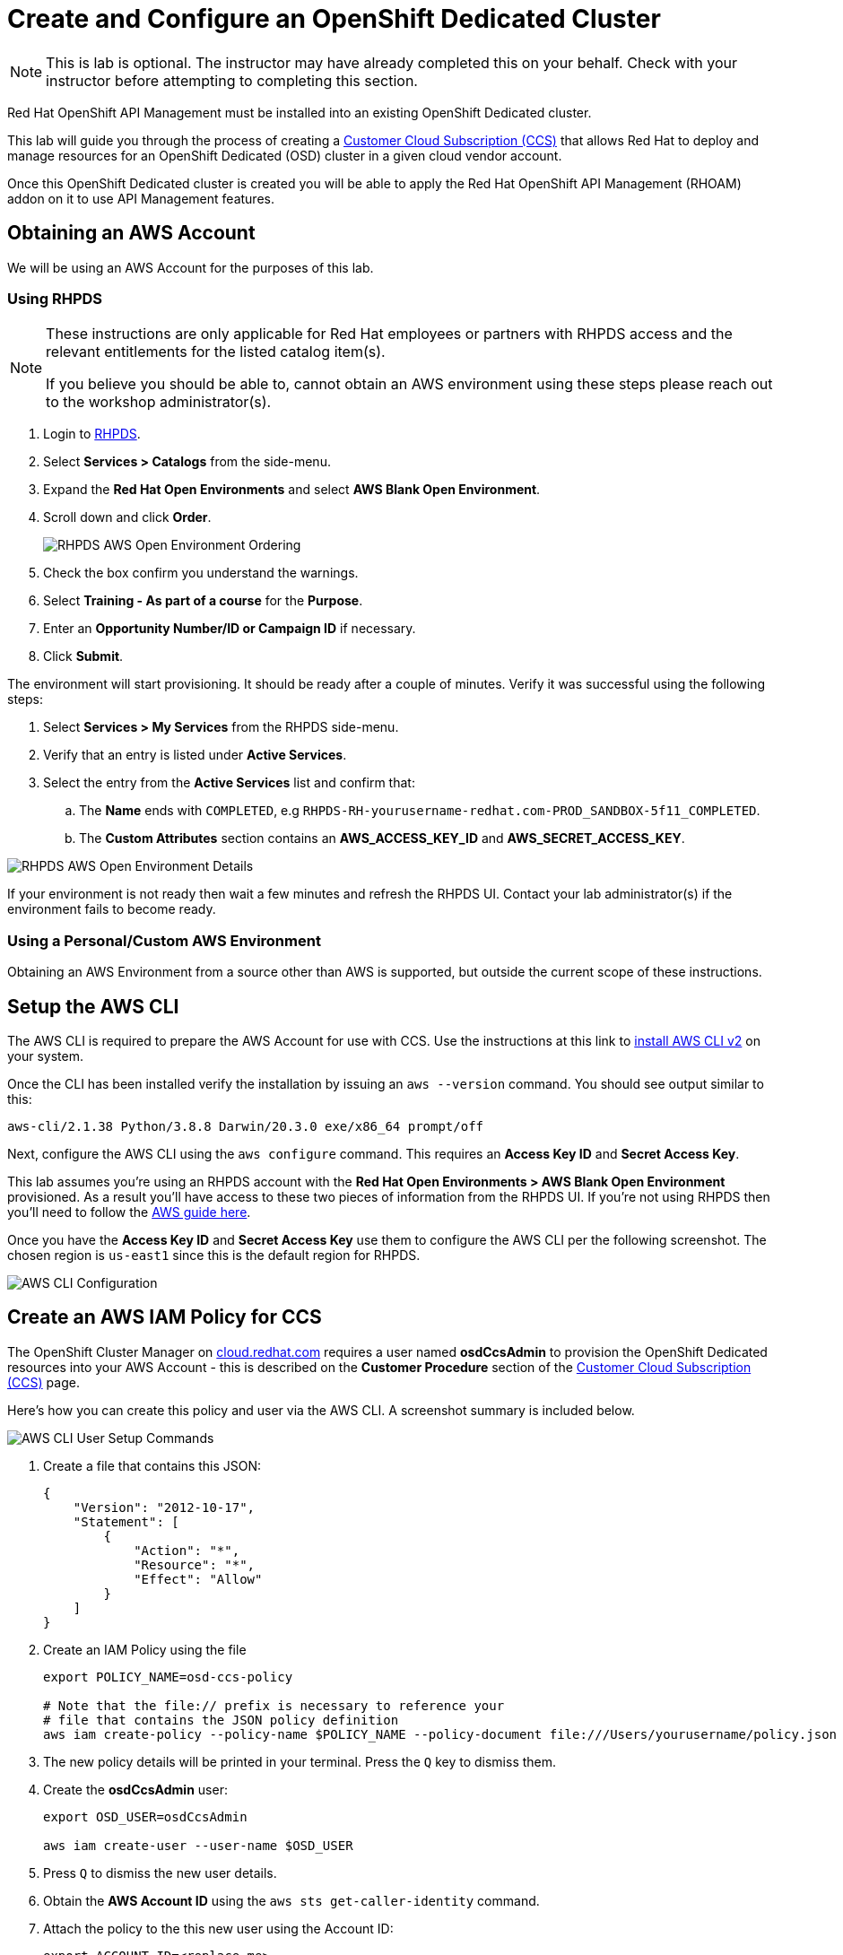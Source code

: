 :standard-fail-text: Verify that you followed all the steps. If you continue to have issues, contact a workshop assistant.
:namespace: {user-username}
:idp: GitHub
:ocm-url: https://cloud.redhat.com
:osd-name: OpenShift Dedicated
:osd-acronym: OSD
:rhoam-name: Red Hat OpenShift API Management
:rhoam-acronym: RHOAM
:3scale-name: 3scale API Management
:sso-name: Single Sign-On


= Create and Configure an {osd-name} Cluster

[NOTE]
====
This is lab is optional. The instructor may have already completed this on your behalf. Check with your instructor before attempting to completing this section.
====

{rhoam-name} must be installed into an existing {osd-name} cluster.

This lab will guide you through the process of creating a link:https://www.openshift.com/dedicated/ccs[Customer Cloud Subscription (CCS)] that allows Red Hat to deploy and manage resources for an OpenShift Dedicated ({osd-acronym}) cluster in a given cloud vendor account.

Once this OpenShift Dedicated cluster is created you will be able to apply the {rhoam-name} ({rhoam-acronym}) addon on it to use API Management features.

== Obtaining an AWS Account

We will be using an AWS Account for the purposes of this lab.

=== Using RHPDS

[NOTE]
====
These instructions are only applicable for Red Hat employees or partners with RHPDS access and the relevant entitlements for the listed catalog item(s).

If you believe you should be able to, cannot obtain an AWS environment using these steps please reach out to the workshop administrator(s).
====

. Login to link:https://rhpds.redhat.com/[RHPDS].
. Select *Services > Catalogs* from the side-menu.
. Expand the *Red Hat Open Environments* and select *AWS Blank Open Environment*.
. Scroll down and click *Order*.
+
image::images/lab-0-rhpds-order.png[RHPDS AWS Open Environment Ordering, role="integr8ly-img-responsive"]
. Check the box confirm you understand the warnings.
. Select *Training - As part of a course* for the *Purpose*.
. Enter an *Opportunity Number/ID or Campaign ID* if necessary.
. Click *Submit*.

The environment will start provisioning. It should be ready after a couple of minutes. Verify it was successful using the following steps:

. Select *Services > My Services* from the RHPDS side-menu.
. Verify that an entry is listed under *Active Services*.
. Select the entry from the *Active Services* list and confirm that:
.. The *Name* ends with `COMPLETED`, e.g `RHPDS-RH-yourusername-redhat.com-PROD_SANDBOX-5f11_COMPLETED`.
.. The *Custom Attributes* section contains an *AWS_ACCESS_KEY_ID* and *AWS_SECRET_ACCESS_KEY*.

image::images/lab-0-rhpds-aws.png[RHPDS AWS Open Environment Details, role="integr8ly-img-responsive"]

If your environment is not ready then wait a few minutes and refresh the RHPDS UI. Contact your lab administrator(s) if the environment fails to become ready.

=== Using a Personal/Custom AWS Environment

Obtaining an AWS Environment from a source other than AWS is supported, but outside the current scope of these instructions.

== Setup the AWS CLI

The AWS CLI is required to prepare the AWS Account for use with CCS. Use the instructions at this link to link:https://docs.aws.amazon.com/cli/latest/userguide/install-cliv2.html[install AWS CLI v2] on your system.

Once the CLI has been installed verify the installation by issuing an `aws --version` command. You should see output similar to this:

----
aws-cli/2.1.38 Python/3.8.8 Darwin/20.3.0 exe/x86_64 prompt/off
----

Next, configure the AWS CLI using the `aws configure` command. This requires an *Access Key ID* and *Secret Access Key*.

This lab assumes you're using an RHPDS account with the *Red Hat Open Environments > AWS Blank Open Environment* provisioned. As a result you'll have access to these two pieces of information from the RHPDS UI. If you're not using RHPDS then you'll need to follow the link:https://docs.aws.amazon.com/cli/latest/userguide/cli-configure-quickstart.html#cli-configure-quickstart-config[AWS guide here].

Once you have the *Access Key ID* and *Secret Access Key* use them to configure the AWS CLI per the following screenshot. The chosen region is `us-east1` since this is the default region for RHPDS.

image::images/lab-0-rhpds-aws-configure.png[AWS CLI Configuration, role="integr8ly-img-responsive"]


== Create an AWS IAM Policy for CCS

The OpenShift Cluster Manager on link:{ocm-url}[cloud.redhat.com] requires a user named *osdCcsAdmin* to provision the OpenShift Dedicated resources into your AWS Account - this is described on the *Customer Procedure* section of the link:https://www.openshift.com/dedicated/ccs[Customer Cloud Subscription (CCS)] page.

Here's how you can create this policy and user via the AWS CLI. A screenshot summary is included below.

image::images/lab-0-rhpds-aws-commands.png[AWS CLI User Setup Commands, role="integr8ly-img-responsive"]

1. Create a file that contains this JSON:
+
----
{
    "Version": "2012-10-17",
    "Statement": [
        {
            "Action": "*",
            "Resource": "*",
            "Effect": "Allow"
        }
    ]
}
----
2. Create an IAM Policy using the file
+
----
export POLICY_NAME=osd-ccs-policy

# Note that the file:// prefix is necessary to reference your
# file that contains the JSON policy definition
aws iam create-policy --policy-name $POLICY_NAME --policy-document file:///Users/yourusername/policy.json
----
3. The new policy details will be printed in your terminal. Press the `Q` key to dismiss them.
4. Create the *osdCcsAdmin* user:
+
----
export OSD_USER=osdCcsAdmin

aws iam create-user --user-name $OSD_USER
----
5. Press `Q` to dismiss the new user details.
6. Obtain the *AWS Account ID* using the `aws sts get-caller-identity` command.
7. Attach the policy to the this new user using the Account ID:
+
----
export ACCOUNT_ID=<replace-me>
aws iam attach-user-policy --policy-arn arn:aws:iam::$ACCOUNT_ID:policy/$POLICY_NAME --user-name $OSD_USER
----
8. Lastly, create a new *Access Key ID* and *Secret Access Key* for the *osdCcsAdmin* user:
+
----
aws iam create-access-key --user-name $OSD_USER
----
+
image::images/lab-0-rhpds-aws-secrets.png[AWS CLI osdCcsAdmin Credentials, role="integr8ly-img-responsive"]
9. Do not lose the output from the `aws iam create-access-key --user-name osdCcsAdmin` command! You'll need it in the next section.

== Provision the {osd-name} Cluster

=== Verify Subscription Quota

It's important to verify your quota prior to attempting to create the cluster using OpenShift Cluster Manager. Here's how to do that.

. Navigate to the OpenShift Cluster Manager at link:{ocm-url/openshift}[cloud.redhat.com/openshift]
. Select *Subscriptions* from the side-menu.
. Verify that you have active subscriptions for an {osd-acronym} Cluster, {osd-acronym} nodes, and the and {rhoam-acronym} addon.

Your quota should appear similar to the following screenshot.

image::images/lab0-ocm-subs.png[OpenShift Cluster Manager Subscriptions Summary, role="integr8ly-img-responsive"]

[NOTE]
====
Let your lab instructor know if your quota appears to be missing, or is significantly different to the screenshot.
====

=== Provisioning an {osd-name} Cluster on AWS

. Navigate to the OpenShift Cluster Manager at link:{ocm-url/openshift}[cloud.redhat.com/openshift]
. Click the *Create* cluster button beside *Red Hat {osd-name}*.
+
image::images/lab0-ocm-create-0.png[OpenShift Cluster Manager Create, role="integr8ly-img-responsive"]
. Choose AWS as the infrastructure provider
+
[NOTE]
====
A prompt to accept Terms and Conditions might appear. You must accept the Terms and Conditions to continue, so go ahead and do that if asked.

A second prompt explaining the *Customer cloud subscription* may also be displayed. Feel free to read and dismiss it. We'll cover what it explains in this lab.
====
. The *Customer cloud subscription* option should be pre-selected for *Billing model*. If not, select it.
. Populate the following *AWS Account details* using the values from the setup you performed using the AWS CLI earlier:
.. AWS Account ID
.. AWS access key ID
.. AWS secret access key
. Under the *Cluster details*:
.. Enter a cluster name, e.g `yourname-cluster`.
.. Select the *Region* that matches what you used when following the `aws configure` instructions previously.
.. Leave the *Availability* set to *Single-zone*.
+
image::images/lab0-ocm-aws-configs.png[OpenShift Cluster Manager Create AWS Config, role="integr8ly-img-responsive"]
. Set the following options for *Scale*:
.. Choose *m5.xlarge* worker nodes
.. Set the *Worker node count* to *8*.
. Select *Basic* as the *Networking Configuration*.
. Select *Manual* for the *Cluster updates* option.
+
image::images/lab0-ocm-network-config.png[OpenShift Cluster Manager Create Network Config, role="integr8ly-img-responsive"]
. Click *Create cluster*.

At this point the {osd-name} Cluster will start provisioning. This can take up to 30 minutes. In the meantime you can configure OAuth access to the cluster!

image::images/lab0-ocm-installing.png[OpenShift Cluster Manager InstallCreating Cluster, role="integr8ly-img-responsive"]

== Configure Cluster Access Management

Access to {osd-name} Clusters is managed using external IdPs. The following options are supported:

* LDAP
* GitHub & GitHub Enterprise
* Google
* OpenID Connect

For the purpose of this lab we'll configure a GitHub IdP. You need a GitHub account to do this.

[NOTE]
====
You can read more about cluster authentication in the link:https://docs.openshift.com/dedicated/4/authentication/dedicated-understanding-authentication.html[documentation here].
====

=== Create a GitHub Organisation

To get started, you'll need to create a GitHub Organisation. If you already have one that you'd like to use, then feel free to skip this step.

. Login to your account on link:https://github.com/[github.com].
. Navigate to the link:https://github.com/organizations/plan[create organisation page] and choose the free plan.
. Enter a name for the organisation.
. Enter your contact email address.
. Select *My personal account* when asked who the organisation belongs to. The complete form will look similar to this:
+
image::images/lab0-gh-org-create.png[GitHub Org Creation, role="integr8ly-img-responsive"]
. Click *Next* and follow the steps complete the process.
. After the organisation has been created add any users you'd like to use with your {osd-acronym} cluster to it. You can do this using the *Invite someone* button. Make sure to invite your own GitHub user account!
+
image::images/lab0-gh-invite.png[GitHub Org Invite, role="integr8ly-img-responsive"]

=== Add GitHub Authentication to the Cluster

. Navigate to the OpenShift Cluster Manager at link:{ocm-url/openshift}[cloud.redhat.com/openshift].
. Select your cluster from the list. The cluster details will be displayed.
. Select the *Access control* tab form the cluster details.
. Click the *Add identity provider* button. A dialog will appear.
. Choose *GitHub* from the *Identity Provider* dropdown.
. Enter a name. Entering just "GitHub" is fine.
. Copy the *OAuth callback URL*, and leave the dialog open.
. Open another browser tab/window, and use it to navigate to your GitHub organisation. If you lost your organisation URL you can find it at link:https://github.com/settings/organizations[github.com/settings/organizations].
. Select *Settings* from the organisation homepage.
. Scroll down and click *Developer Settings > OAuth Apps* from the side-menu.
. Click the *New OAuth App* button in the top-right.
+
image::images/lab0-gh-new-app.png[GitHub New OAuth App, role="integr8ly-img-responsive"]
. Enter an *Application name*.
. Any URL can be used as the homepage URL, but enter "https://cloud.redhat.com" for the time being.
. Paste the URL you copied into the *Authorization callback URL* field on cloud.redhat.com.
. Click the *Register application* button. You should be redirected to your application's page.
+
image::images/lab0-gh-oauth-app.png[GitHub OAuth application, role="integr8ly-img-responsive"]
. Copy the *Client ID* from this page and paste it into the corresponding field on cloud.redhat.com.
. Return to the GitHub application page and click the *Generate a new client secret* button.
. Copy the secret and paste it into the corresponding field on cloud.redhat.com.
. Click *Confirm* in the cloud.redhat.com dialog.

You now have an IdP configured and can login to your {osd-name} cluster once the provisioning has completed.

[NOTE]
====
It can take 1-2 minutes for the IdP settings to synchronise with the {osd-name} cluster. If you click *Open Console* to view the {osd-name} Console and don't see your IdP listed then you'll need to wait a minute and refresh the page.
====

=== Add Cluster Administrative Users

All users that login using the configured IdP (GitHub in this case) are regular users by default. This lab requires you to make yourself a *dedicated-admin*.

You can read more about users and roles in the link:https://docs.openshift.com/dedicated/4/administering_a_cluster/dedicated-admin-role.html[{osd-acronym} Documentation].

Follow these steps to apply the *dedicated-admin* role to your user:

. Navigate to the OpenShift Cluster Manager at link:{ocm-url/openshift}[cloud.redhat.com/openshift]
. Select your cluster from the list.
. Select the *Access control* section.
. Click the *Add user* button. A dialog should appear.
. Enter your _GitHub username_ (because you're using GitHub as an IdP) and select the *dedicated-admins* group.
. Click the *Add user* button to save the change.

Your GitHub user is a *dedicated-admin* now.

== Login to the Cluster

TODO

